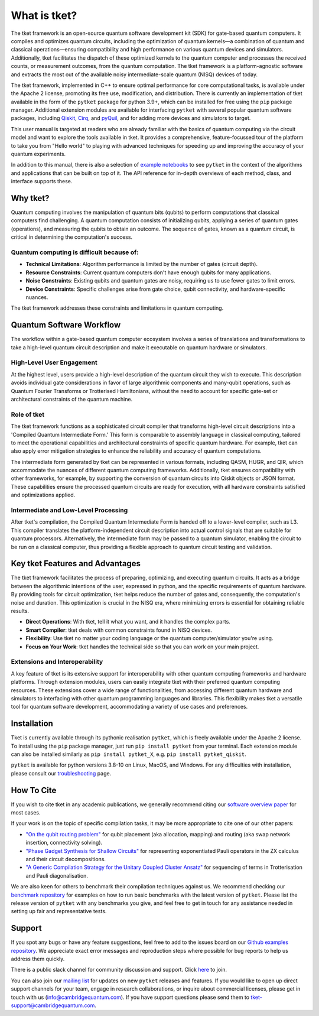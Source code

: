 *************
What is tket?
*************

.. Three-sentence overview

The tket framework is an open-source quantum software development kit (SDK) for gate-based quantum computers. It compiles and optimizes quantum circuits, including the optimization of quantum kernels—a combination of quantum and classical operations—ensuring compatibility and high performance on various quantum devices and simulators. Additionally, tket facilitates the dispatch of these optimized kernels to the quantum computer and processes the received counts, or measurement outcomes, from the quantum computation. The tket framework is a platform-agnostic software and extracts the most out of the available noisy intermediate-scale quantum (NISQ) devices of today.

The tket framework, implemented in C++ to ensure optimal performance for core computational tasks, is available under the Apache 2 license, promoting its free use, modification, and distribution. There is currently an implementation of tket available in the form of the ``pytket`` package for python 3.9+, which can be installed for free using the ``pip`` package manager. Additional extension modules are available for interfacing ``pytket`` with several popular quantum software packages, including `Qiskit <https://qiskit.org/>`_, `Cirq <https://cirq.readthedocs.io/en/stable/>`_, and `pyQuil <https://pyquil-docs.rigetti.com/en/stable/>`_, and for adding more devices and simulators to target.

.. Introduction to manual and link to other resource

This user manual is targeted at readers who are already familiar with the basics of quantum computing via the circuit model and want to explore the tools available in tket. It provides a comprehensive, feature-focussed tour of the platform to take you from "Hello world" to playing with advanced techniques for speeding up and improving the accuracy of your quantum experiments.

In addition to this manual, there is also a selection of `example notebooks <https://github.com/CQCL/pytket/tree/main/examples>`_ to see ``pytket`` in the context of the algorithms and applications that can be built on top of it. The API reference for in-depth overviews of each method, class, and interface supports these.

Why tket?
==============
Quantum computing involves the manipulation of quantum bits (qubits) to perform computations that classical computers find challenging. A quantum computation consists of initializing qubits, applying a series of quantum gates (operations), and measuring the qubits to obtain an outcome. The sequence of gates, known as a quantum circuit, is critical in determining the computation's success.

Quantum computing is difficult because of:
--------------------------------------
- **Technical Limitations**: Algorithm performance is limited by the number of gates (circuit depth).
- **Resource Constraints**: Current quantum computers don't have enough qubits for many applications.
- **Noise Constraints**: Existing qubits and quantum gates are noisy, requiring us to use fewer gates to limit errors. 
- **Device Constraints**: Specific challenges arise from gate choice, qubit connectivity, and hardware-specific nuances.

The tket framework addresses these constraints and limitations in quantum computing.

Quantum Software Workflow
=========================

The workflow within a gate-based quantum computer ecosystem involves a series of translations and transformations to take a high-level quantum circuit description and make it executable on quantum hardware or simulators.

High-Level User Engagement
--------------------------
At the highest level, users provide a high-level description of the quantum circuit they wish to execute. This description avoids individual gate considerations in favor of large algorithmic components and many-qubit operations, such as Quantum Fourier Transforms or Trotterised Hamiltonians, without the need to account for specific gate-set or architectural constraints of the quantum machine.

Role of tket
------------
The tket framework functions as a sophisticated circuit compiler that transforms high-level circuit descriptions into a 'Compiled Quantum Intermediate Form.' This form is comparable to assembly language in classical computing, tailored to meet the operational capabilities and architectural constraints of specific quantum hardware. For example, tket can also apply error mitigation strategies to enhance the reliability and accuracy of quantum computations.

.. do we need to write out "QASM, HUGR, QIR, JSON" or add links?
The intermediate form generated by tket can be represented in various formats, including QASM, HUGR, and QIR, which accommodate the nuances of different quantum computing frameworks. Additionally, tket ensures compatibility with other frameworks, for example, by supporting the conversion of quantum circuits into Qiskit objects or JSON format. These capabilities ensure the processed quantum circuits are ready for execution, with all hardware constraints satisfied and optimizations applied.


Intermediate and Low-Level Processing
--------------------------------------
After tket's compilation, the Compiled Quantum Intermediate Form is handed off to a lower-level compiler, such as L3. This compiler translates the platform-independent circuit description into actual control signals that are suitable for quantum processors. Alternatively, the intermediate form may be passed to a quantum simulator, enabling the circuit to be run on a classical computer, thus providing a flexible approach to quantum circuit testing and validation.

.. COMMENT
.. add workflow schematic like Ross's from his RIKEN talk
.. The provided schematic visualizes the workflow from the end user's application software through the tket compilation process to the ultimate execution on either quantum or classical processing units. This workflow enables users to concentrate on the algorithmic dimensions of quantum computing while leveraging tket and subsequent tools to manage the complexities of circuit optimization, translation, and execution.

Key tket Features and Advantages
===============================
The tket framework facilitates the process of preparing, optimizing, and executing quantum circuits. It acts as a bridge between the algorithmic intentions of the user, expressed in python, and the specific requirements of quantum hardware. By providing tools for circuit optimization, tket helps reduce the number of gates and, consequently, the computation's noise and duration. This optimization is crucial in the NISQ era, where minimizing errors is essential for obtaining reliable results.

- **Direct Operations**: With tket, tell it what you want, and it handles the complex parts.
- **Smart Compiler**: tket deals with common constraints found in NISQ devices.
- **Flexibility**: Use tket no matter your coding language or the quantum computer/simulator you're using.
- **Focus on Your Work**: tket handles the technical side so that you can work on your main project.

Extensions and Interoperability
--------------------------------
A key feature of tket is its extensive support for interoperability with other quantum computing frameworks and hardware platforms. Through extension modules, users can easily integrate tket with their preferred quantum computing resources. These extensions cover a wide range of functionalities, from accessing different quantum hardware and simulators to interfacing with other quantum programming languages and libraries. This flexibility makes tket a versatile tool for quantum software development, accommodating a variety of use cases and preferences.

.. COMMENT
.. add here a schematic like Ross's from his RIKEN talk
.. The following schematic provides a glimpse into tket's architecture, highlighting its compatibility with quantum libraries and its ability to target a diverse range of quantum devices and simulators.


Installation
==============

.. license
.. pip install pytket

Tket is currently available through its pythonic realisation ``pytket``, which is freely available under the Apache 2 license. To install using the ``pip`` package manager, just run ``pip install pytket`` from your terminal. Each extension module can also be installed similarly as ``pip install pytket_X``, e.g. ``pip install pytket_qiskit``.

.. Link to troubleshooting

``pytket`` is available for python versions 3.8-10 on Linux, MacOS, and Windows. For any difficulties with installation, please consult our `troubleshooting <https://cqcl.github.io/tket/pytket/api/install.html>`_ page.

How To Cite
==============

.. Instructions and link to paper

If you wish to cite tket in any academic publications, we generally recommend citing our `software overview paper <https://doi.org/10.1088/2058-9565/ab8e92>`_ for most cases.

If your work is on the topic of specific compilation tasks, it may be more appropriate to cite one of our other papers:

- `"On the qubit routing problem" <https://doi.org/10.4230/LIPIcs.TQC.2019.5>`_ for qubit placement (aka allocation, mapping) and routing (aka swap network insertion, connectivity solving).
- `"Phase Gadget Synthesis for Shallow Circuits" <https://doi.org/10.4204/EPTCS.318.13>`_ for representing exponentiated Pauli operators in the ZX calculus and their circuit decompositions.
- `"A Generic Compilation Strategy for the Unitary Coupled Cluster Ansatz" <https://arxiv.org/abs/2007.10515>`_ for sequencing of terms in Trotterisation and Pauli diagonalisation.

We are also keen for others to benchmark their compilation techniques against us. We recommend checking our `benchmark repository <https://github.com/CQCL/tket_benchmarking>`_ for examples on how to run basic benchmarks with the latest version of ``pytket``. Please list the release version of ``pytket`` with any benchmarks you give, and feel free to get in touch for any assistance needed in setting up fair and representative tests.

Support
==============

.. Github issues

If you spot any bugs or have any feature suggestions, feel free to add to the issues board on our `Github examples repository <https://github.com/CQCL/pytket>`_. We appreciate exact error messages and reproduction steps where possible for bug reports to help us address them quickly.

.. For more specific assistance, e-mail tket-support
.. To open up direct support channels or collaboration with teams, e-mail Denise?

There is a public slack channel for community discussion and support. Click `here <https://join.slack.com/t/tketusers/shared_invite/zt-18qmsamj9-UqQFVdkRzxnXCcKtcarLRA>`_ to join.

You can also join our `mailing list <https://list.cambridgequantum.com/cgi-bin/mailman/listinfo/tket-users>`_ for updates on new ``pytket`` releases and features. If you would like to open up direct support channels for your team, engage in research collaborations, or inquire about commercial licenses, please get in touch with us (info@cambridgequantum.com). If you have support questions please send them to tket-support@cambridgequantum.com. 
